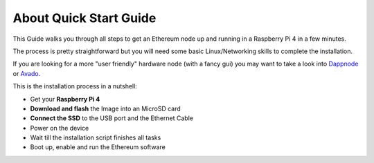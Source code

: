 .. Ethereum on ARM documentation documentation master file, created by
   sphinx-quickstart on Wed Jan 13 19:04:18 2021.

About Quick Start Guide
=======================

This Guide walks you through all steps to get an Ethereum node up and running
in a Raspberry Pi 4 in a few minutes.

The process is pretty straightforward but you will need some basic Linux/Networking skills 
to complete the installation.

If you are looking for a more "user friendly" hardware node (with a fancy gui) you may want to take a look
into `Dappnode`_ or `Avado`_.

This is the installation process in a nutshell:

* Get your **Raspberry Pi 4**
* **Download and flash** the Image into an MicroSD card
* **Connect the SSD** to the USB port and the Ethernet Cable
* Power on the device
* Wait till the installation script finishes all tasks
* Boot up, enable and run the Ethereum software

.. _Dappnode: https://dappnode.io/
.. _Avado: https://ava.do/
